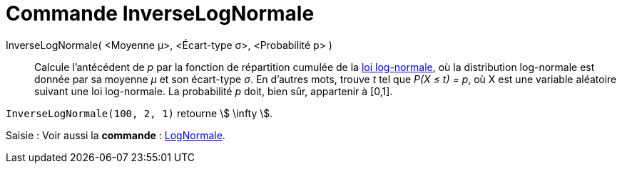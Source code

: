 = Commande InverseLogNormale
:page-en: commands/InverseLogNormal
ifdef::env-github[:imagesdir: /fr/modules/ROOT/assets/images]

InverseLogNormale( <Moyenne μ>, <Écart-type σ>, <Probabilité p> )::
  Calcule l'antécédent de _p_ par la fonction de répartition cumulée de la
  https://en.wikipedia.org/wiki/fr:Loi_log-normale[loi log-normale], où la distribution log-normale est donnée par sa
  moyenne _μ_ et son écart-type _σ_.
  En d'autres mots, trouve _t_ tel que _P(X ≤ t) = p_, où X est une variable aléatoire suivant une loi log-normale. La
  probabilité _p_ doit, bien sûr, appartenir à [0,1].

[EXAMPLE]
====

`++InverseLogNormale(100, 2, 1)++` retourne stem:[ \infty ].

====

[.kcode]#Saisie :# Voir aussi la *commande* : xref:/commands/LogNormale.adoc[LogNormale].
